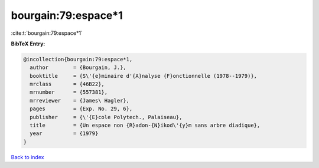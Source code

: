 bourgain:79:espace*1
====================

:cite:t:`bourgain:79:espace*1`

**BibTeX Entry:**

.. code-block:: bibtex

   @incollection{bourgain:79:espace*1,
     author        = {Bourgain, J.},
     booktitle     = {S\'{e}minaire d'{A}nalyse {F}onctionnelle (1978--1979)},
     mrclass       = {46B22},
     mrnumber      = {557381},
     mrreviewer    = {James\ Hagler},
     pages         = {Exp. No. 29, 6},
     publisher     = {\'{E}cole Polytech., Palaiseau},
     title         = {Un espace non {R}adon-{N}ikod\'{y}m sans arbre diadique},
     year          = {1979}
   }

`Back to index <../By-Cite-Keys.rst>`_
